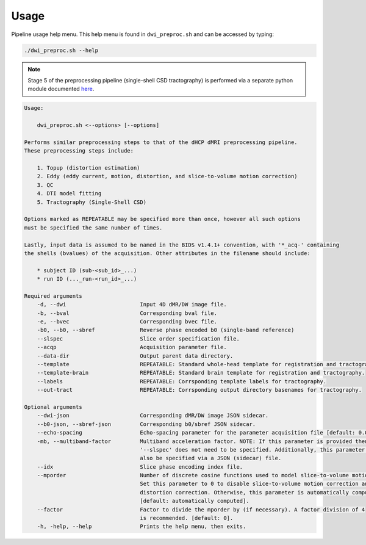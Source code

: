 Usage
=========

Pipeline usage help menu. This help menu is found in ``dwi_preproc.sh`` and
can be accessed by typing:

.. code-block:: bash

    ./dwi_preproc.sh --help


.. note:: 

    Stage 5 of the preprocessing pipeline (single-shell CSD tractography) is performed
    via a separate python module documented `here <https://github.com/AdebayoBraimah/xfm_tck>`_.

.. code-block:: text

    Usage: 
        
        dwi_preproc.sh <--options> [--options]
    
    Performs similar preprocessing steps to that of the dHCP dMRI preprocessing pipeline.
    These preprocessing steps include:

        1. Topup (distortion estimation)
        2. Eddy (eddy current, motion, distortion, and slice-to-volume motion correction)
        3. QC
        4. DTI model fitting
        5. Tractography (Single-Shell CSD)

    Options marked as REPEATABLE may be specified more than once, however all such options
    must be specified the same number of times.

    Lastly, input data is assumed to be named in the BIDS v1.4.1+ convention, with '*_acq-' containing
    the shells (bvalues) of the acquisition. Other attributes in the filename should include:

        * subject ID (sub-<sub_id>_...)
        * run ID (..._run-<run_id>_...)

    Required arguments
        -d, --dwi                       Input 4D dMR/DW image file.
        -b, --bval                      Corresponding bval file.
        -e, --bvec                      Corresponding bvec file.
        -b0, --b0, --sbref              Reverse phase encoded b0 (single-band reference)
        --slspec                        Slice order specification file.
        --acqp                          Acquisition parameter file.
        --data-dir                      Output parent data directory.
        --template                      REPEATABLE: Standard whole-head template for registration and tractography.
        --template-brain                REPEATABLE: Standard brain template for registration and tractography.
        --labels                        REPEATABLE: Corrsponding template labels for tractography.
        --out-tract                     REPEATABLE: Corrsponding output directory basenames for tractography.
    
    Optional arguments
        --dwi-json                      Corresponding dMR/DW image JSON sidecar.
        --b0-json, --sbref-json         Corresponding b0/sbref JSON sidecar.
        --echo-spacing                  Echo-spacing parameter for the parameter acquisition file [default: 0.05].
        -mb, --multiband-factor         Multiband acceleration factor. NOTE: If this parameter is provided then 
                                        '--slspec' does not need to be specified. Additionally, this parameter can 
                                        also be specified via a JSON (sidecar) file.
        --idx                           Slice phase encoding index file.
        --mporder                       Number of discrete cosine functions used to model slice-to-volume motion.
                                        Set this parameter to 0 to disable slice-to-volume motion correction and 
                                        distortion correction. Otherwise, this parameter is automatically computed.
                                        [default: automatically computed].
        --factor                        Factor to divide the mporder by (if necessary). A factor division of 4 
                                        is recommended. [default: 0].
        -h, -help, --help               Prints the help menu, then exits.

